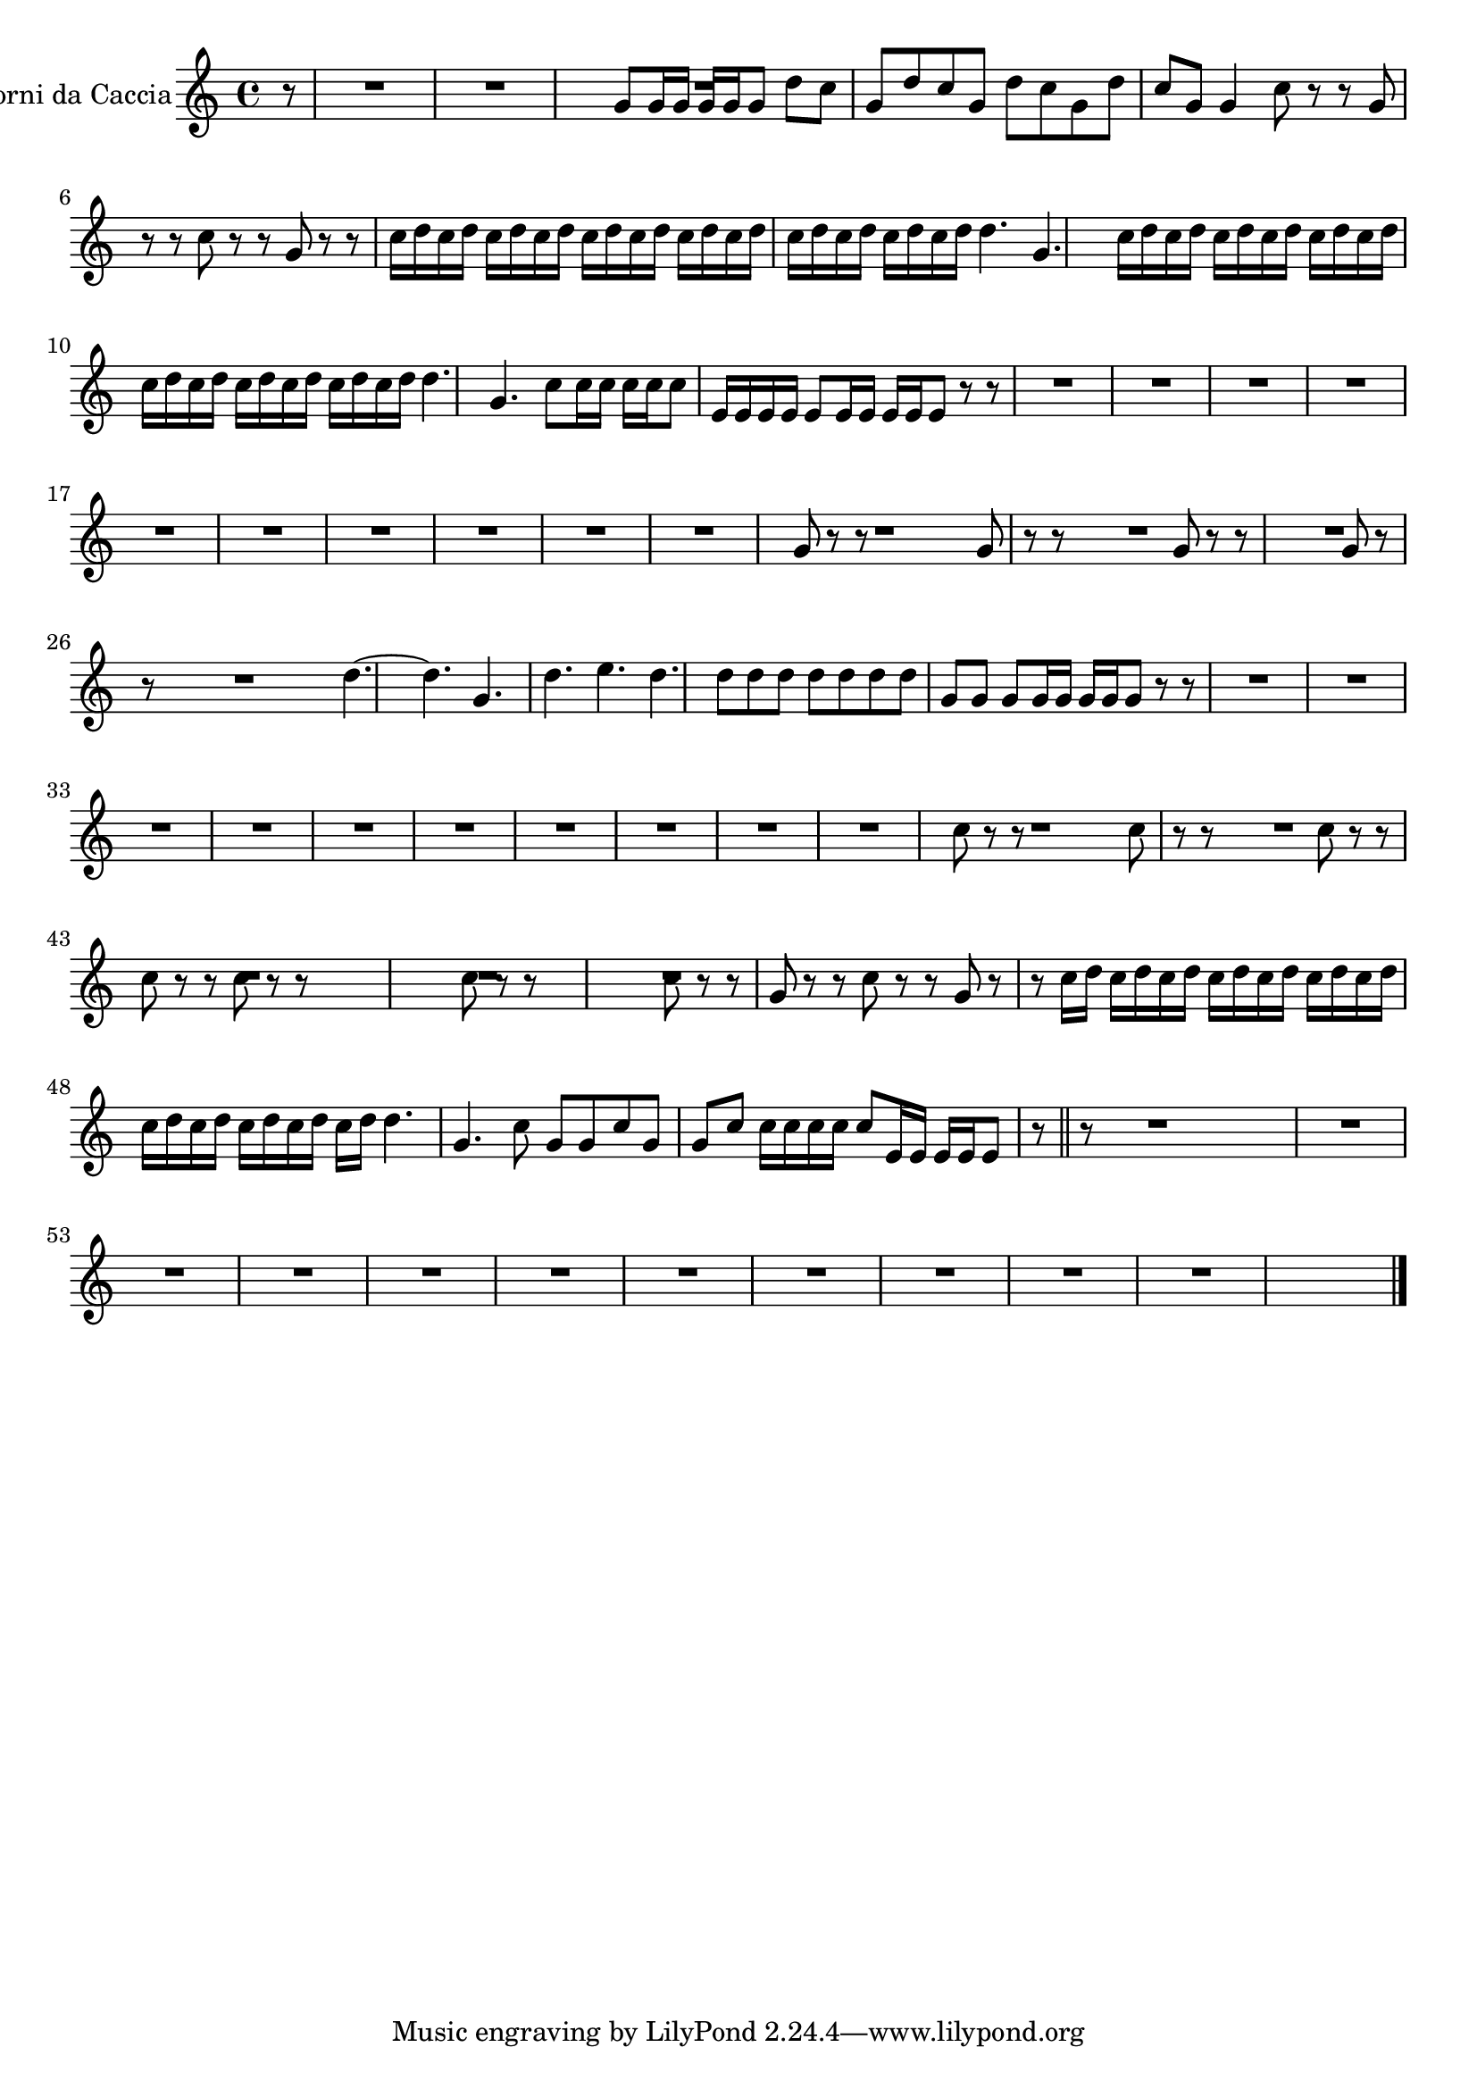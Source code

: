 \new Staff  {
	\set Staff.instrumentName="Corni da Caccia"
	\set Staff.midiInstrument="french horn"
	\transposition f
	\key c \major
	\clef treble
	\relative c'' {
		\partial 8 r8 |
		R4.*6 |
		g8 g16 g g g |
		g8 d' c |
		g d' c |
		g d' c |
		g d' c |
		g g4 |
		c8 r r |
		g r r |
		c r r |
		g r r |
		c16 d c d c d |
		c d c d c d |
		c d c d c d |
		c d c d c d |
		d4. g, |
		c16 d c d c d |
		c d c d c d |
		c d c d c d |
		c d c d c d |
		d4. g, |
		c8 c16 c c c |
		c8 e,16 e e e |
		e8 e16 e e e |
		e8 r r |
		R4.*27 |
		g8 r r |
		R4. |
		g8 r r |
		R4. |
		g8 r r |
		R4.*2 |
		g8 r r |
		R4.*2 |
		d'4.~ |
		d |
		g, |
		d' |
		e |
		d |
		d8 d d |
		d d d |
		d g, g |
		g g16 g g g |
		g8 r r |
		R4.*27 |
		c8 r r |
		R4. |
		c8 r r |
		R4. |
		c8 r r |
		c r r |
		c r r |
		R4.*2 |
		c8 r r |
		R4.*2 |
		c8 r r |
		g r r |
		c r r |
		g r r |
		c16 d c d c d |
		c d c d c d |
		c d c d c d |
		c d c d c d |
		d4. g, |
		c8 g g |
		c g g |
		c c16 c c c |
		c8 e,16 e e e |
		e8 r \bar "||" r |
		R4.*31 |
	\bar "|."
	}

}
